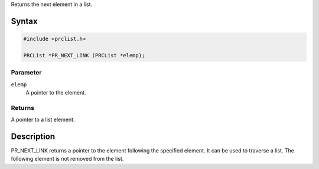 Returns the next element in a list.

.. _Syntax:

Syntax
------

.. code:: eval

   #include <prclist.h>

   PRCList *PR_NEXT_LINK (PRCList *elemp);

.. _Parameter:

Parameter
~~~~~~~~~

``elemp``
   A pointer to the element.

.. _Returns:

Returns
~~~~~~~

A pointer to a list element.

.. _Description:

Description
-----------

PR_NEXT_LINK returns a pointer to the element following the specified
element. It can be used to traverse a list. The following element is not
removed from the list.
